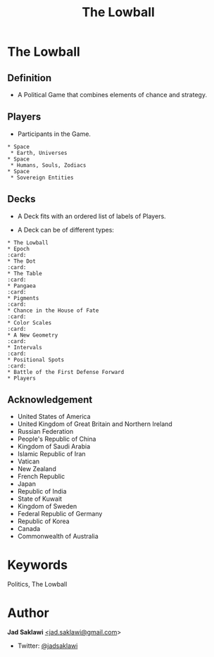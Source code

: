 #+TITLE: The Lowball
#+KEYWORDS: The Lowball, Lowball, Politics
#+LANGUAGE: English
#+DESCRIPTION: The Lowball, a political game that combines elements of chance and strategy.
#+HTML_HEAD: <meta name="google-site-verification" content="V04ybF9ZI7TE9SR7Z0nXWf0h-HAVPGhlRfefUice9rw" /> <!-- Global site tag (gtag.js) - Google Analytics --> <script async src="https://www.googletagmanager.com/gtag/js?id=G-6D0151J5EX"></script> <script>   window.dataLayer = window.dataLayer || [];  function gtag(){dataLayer.push(arguments);}  gtag('js', new Date());  gtag('config', 'G-6D0151J5EX');</script>


* The Lowball
** Definition
   - A Political Game that combines elements of chance and strategy.
** Players
   - Participants in the Game.
#+BEGIN_EXAMPLE
 * Space
  * Earth, Universes
 * Space
  * Humans, Souls, Zodiacs
 * Space
  * Sovereign Entities
#+END_EXAMPLE
** Decks
   - A Deck fits with an ordered list of labels of Players.
    * Labels are symbols of the Players (Flag, Coat of Arms, Logo, et cetera).
   - A Deck can be of different types:
    * Sovereign Entities
    * Non-state actors
    * Companies
    * Foundations
    * Sub-state actors
      - Agencies
      - Militaries
      - Departments
      - Legislative
    * Individuals

#+BEGIN_EXAMPLE
 * The Lowball
 * Epoch                                                                :card:
 * The Dot                                                              :card:
 * The Table                                                            :card:
 * Pangaea                                                              :card:
 * Pigments                                                             :card:
 * Chance in the House of Fate                                          :card:
 * Color Scales                                                         :card:
 * A New Geometry                                                       :card:
 * Intervals                                                            :card:
 * Positional Spots                                                     :card:
 * Battle of the First Defense Forward
 * Players
#+END_EXAMPLE
** Acknowledgement
  * United States of America
  * United Kingdom of Great Britain and Northern Ireland
  * Russian Federation
  * People's Republic of China
  * Kingdom of Saudi Arabia
  * Islamic Republic of Iran
  * Vatican
  * New Zealand
  * French Republic
  * Japan
  * Republic of India
  * State of Kuwait
  * Kingdom of Sweden
  * Federal Republic of Germany
  * Republic of Korea
  * Canada
  * Commonwealth of Australia

* Keywords
Politics, The Lowball

* Author

*Jad Saklawi* [[mailto:jad.saklawi@gmail.com][<jad.saklawi@gmail.com]]>

 * Twitter: [[https://twitter.com/jadsaklawi][@jadsaklawi]]

